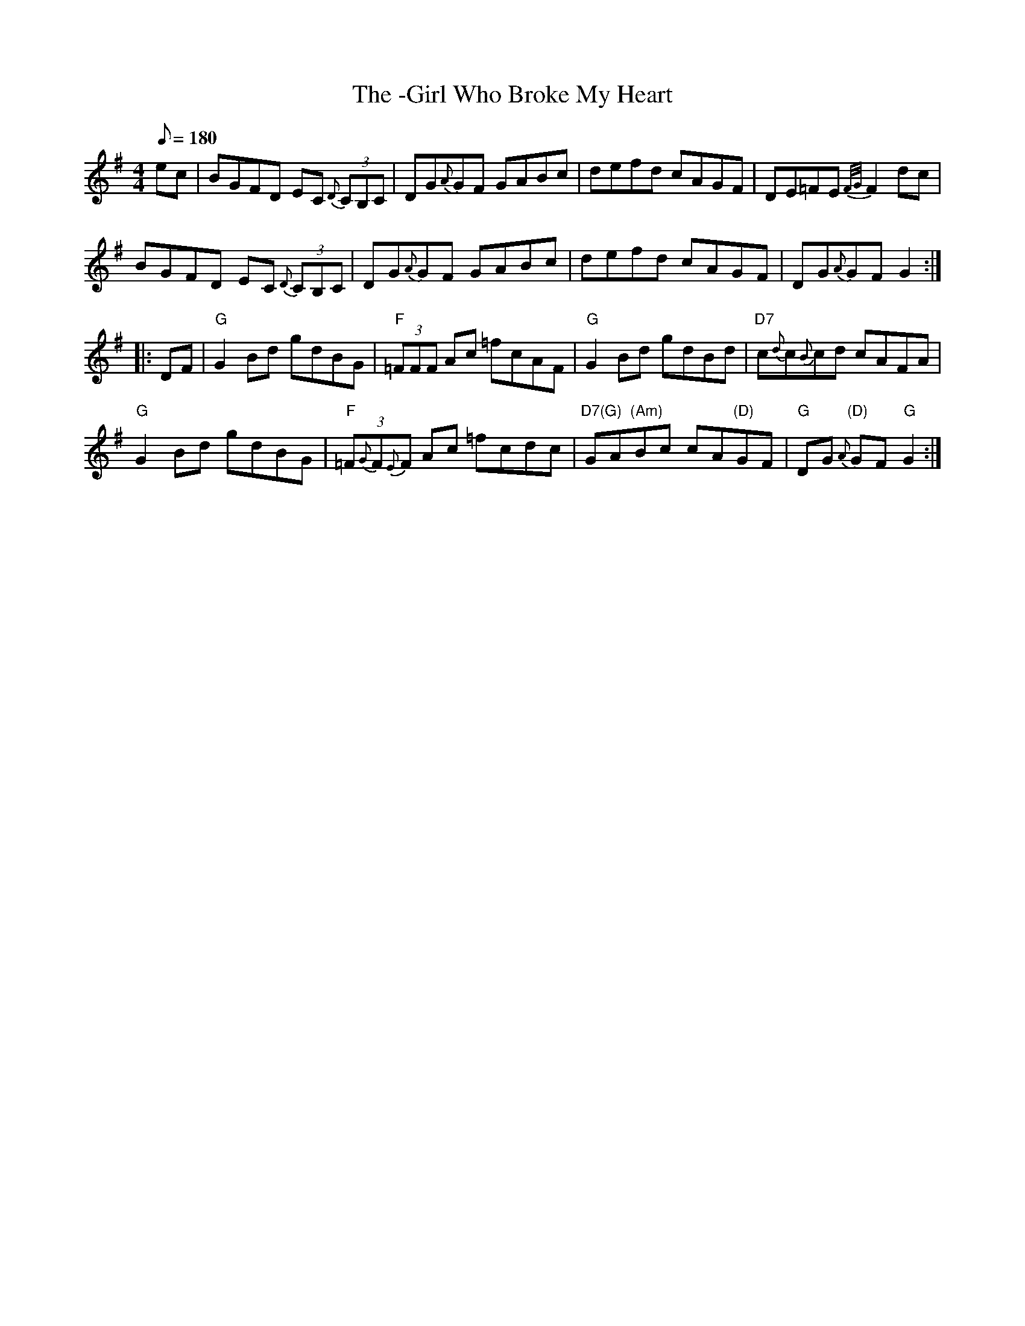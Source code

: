 X: 3
T:-Girl Who Broke My Heart, The
M:4/4
L:1/8
Q:180
R:March
K:G
ec|BGFD EC {D}(3CB,C|DG{A}GF GABc|defd cAGF|DE=FE {F/2G/2}F2 dc|!
BGFD EC {D}(3CB,C|DG{A}GF GABc|defd cAGF|DG{A}GF G2::!
DF|"G"G2 Bd gdBG|"F"(3=FFF Ac =fcAF|"G"G2 Bd gdBd|"D7"c{d}c{B}cd cAFA|!
"G"G2 Bd gdBG|"F"(3=F{G}F{E}F Ac =fcdc|"D7(G)"GA"(Am)"Bc cA"(D)"GF|"G"DG
"(D)"{A}GF "G"G2:|
